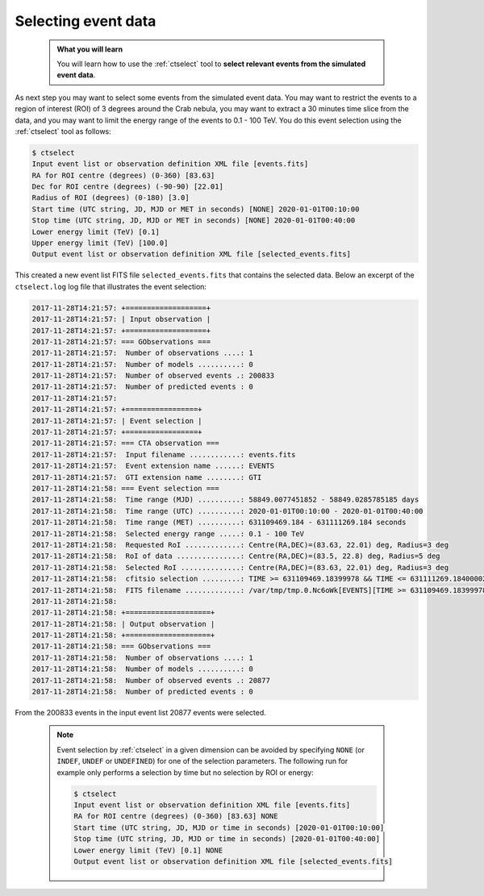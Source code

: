 .. _start_selecting:

Selecting event data
--------------------

  .. admonition:: What you will learn

     You will learn how to use the :ref:`ctselect` tool to **select relevant
     events from the simulated event data**.

As next step you may want to select some events from the simulated event data.
You may want to restrict the events to a region of interest (ROI) of 3 degrees
around the Crab nebula, you may want to extract a 30 minutes time slice
from the data, and you may want to limit the energy range of the events
to 0.1 - 100 TeV.
You do this event selection using the :ref:`ctselect` tool as follows:

.. code-block:: bash

   $ ctselect
   Input event list or observation definition XML file [events.fits]
   RA for ROI centre (degrees) (0-360) [83.63]
   Dec for ROI centre (degrees) (-90-90) [22.01]
   Radius of ROI (degrees) (0-180) [3.0]
   Start time (UTC string, JD, MJD or MET in seconds) [NONE] 2020-01-01T00:10:00
   Stop time (UTC string, JD, MJD or MET in seconds) [NONE] 2020-01-01T00:40:00
   Lower energy limit (TeV) [0.1]
   Upper energy limit (TeV) [100.0]
   Output event list or observation definition XML file [selected_events.fits]

This created a new event list FITS file ``selected_events.fits``
that contains the selected data.
Below an excerpt of the ``ctselect.log`` log file that illustrates the
event selection:

.. code-block:: none

   2017-11-28T14:21:57: +===================+
   2017-11-28T14:21:57: | Input observation |
   2017-11-28T14:21:57: +===================+
   2017-11-28T14:21:57: === GObservations ===
   2017-11-28T14:21:57:  Number of observations ....: 1
   2017-11-28T14:21:57:  Number of models ..........: 0
   2017-11-28T14:21:57:  Number of observed events .: 200833
   2017-11-28T14:21:57:  Number of predicted events : 0
   2017-11-28T14:21:57:
   2017-11-28T14:21:57: +=================+
   2017-11-28T14:21:57: | Event selection |
   2017-11-28T14:21:57: +=================+
   2017-11-28T14:21:57: === CTA observation ===
   2017-11-28T14:21:57:  Input filename ............: events.fits
   2017-11-28T14:21:57:  Event extension name ......: EVENTS
   2017-11-28T14:21:57:  GTI extension name ........: GTI
   2017-11-28T14:21:58: === Event selection ===
   2017-11-28T14:21:58:  Time range (MJD) ..........: 58849.0077451852 - 58849.0285785185 days
   2017-11-28T14:21:58:  Time range (UTC) ..........: 2020-01-01T00:10:00 - 2020-01-01T00:40:00
   2017-11-28T14:21:58:  Time range (MET) ..........: 631109469.184 - 631111269.184 seconds
   2017-11-28T14:21:58:  Selected energy range .....: 0.1 - 100 TeV
   2017-11-28T14:21:58:  Requested RoI .............: Centre(RA,DEC)=(83.63, 22.01) deg, Radius=3 deg
   2017-11-28T14:21:58:  RoI of data ...............: Centre(RA,DEC)=(83.5, 22.8) deg, Radius=5 deg
   2017-11-28T14:21:58:  Selected RoI ..............: Centre(RA,DEC)=(83.63, 22.01) deg, Radius=3 deg
   2017-11-28T14:21:58:  cfitsio selection .........: TIME >= 631109469.18399978 && TIME <= 631111269.18400002 && ENERGY >= 0.10000000 && ENERGY <= 100.00000000 && ANGSEP(83.630000,22.010000,RA,DEC) <= 3.000000
   2017-11-28T14:21:58:  FITS filename .............: /var/tmp/tmp.0.Nc6oWk[EVENTS][TIME >= 631109469.18399978 && TIME <= 631111269.18400002 && ENERGY >= 0.10000000 && ENERGY <= 100.00000000 && ANGSEP(83.630000,22.010000,RA,DEC) <= 3.000000]
   2017-11-28T14:21:58:
   2017-11-28T14:21:58: +====================+
   2017-11-28T14:21:58: | Output observation |
   2017-11-28T14:21:58: +====================+
   2017-11-28T14:21:58: === GObservations ===
   2017-11-28T14:21:58:  Number of observations ....: 1
   2017-11-28T14:21:58:  Number of models ..........: 0
   2017-11-28T14:21:58:  Number of observed events .: 20877
   2017-11-28T14:21:58:  Number of predicted events : 0


From the 200833 events in the input event list 20877 events were selected.

  .. note::

     Event selection by :ref:`ctselect` in a given dimension can be avoided
     by specifying ``NONE`` (or ``INDEF``, ``UNDEF`` or ``UNDEFINED``) for
     one of the selection parameters. The following run for example only
     performs a selection by time but no selection by ROI or energy:

     .. code-block:: bash

        $ ctselect
        Input event list or observation definition XML file [events.fits]
        RA for ROI centre (degrees) (0-360) [83.63] NONE
        Start time (UTC string, JD, MJD or time in seconds) [2020-01-01T00:10:00]
        Stop time (UTC string, JD, MJD or time in seconds) [2020-01-01T00:40:00]
        Lower energy limit (TeV) [0.1] NONE
        Output event list or observation definition XML file [selected_events.fits]
